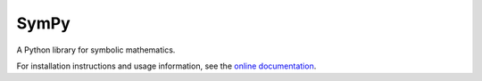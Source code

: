 SymPy
=====

.. image:: https://secure.travis-ci.org/skirpichev/omg.png?branch=master
    :target: http://travis-ci.org/skirpichev/omg

.. image:: https://codecov.io/github/skirpichev/omg/coverage.svg?branch=master
    :target: https://codecov.io/github/skirpichev/omg?branch=master

.. image:: https://readthedocs.org/projects/omg/badge/?version=latest
    :target: https://readthedocs.org/projects/omg/?badge=latest
    :alt: Documentation Status

A Python library for symbolic mathematics.

For installation instructions and usage information, see the
`online documentation <http://omg.rtfd.org/en/latest/>`_.
